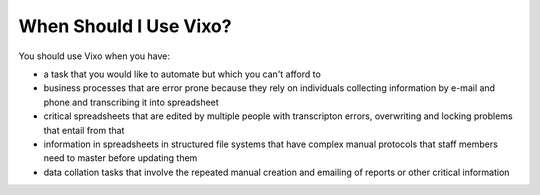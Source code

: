 =======================
When Should I Use Vixo?
=======================

You should use Vixo when you have:

* a task that you would like to automate but which you can't afford to
* business processes that are error prone because they rely on individuals collecting information by e-mail and phone and transcribing it into spreadsheet
* critical spreadsheets that are edited by multiple people with transcripton errors, overwriting and locking problems that entail from that
* information in spreadsheets in structured file systems that have complex manual protocols that staff members need to master before updating them
* data collation tasks that involve the repeated manual creation and emailing of reports or other critical information

.. index:: transcription errors
   pair: task; automation
   pair: business process; error prone
   triple: email; collecting information; phone
   pair: multiple people; editing
   pair: spreadsheet; locking
   pair: spreadsheets; in structured file systems
   pair: spreadsheets; manual protocols
   pair: data; collation
   pair: reports; emailing
